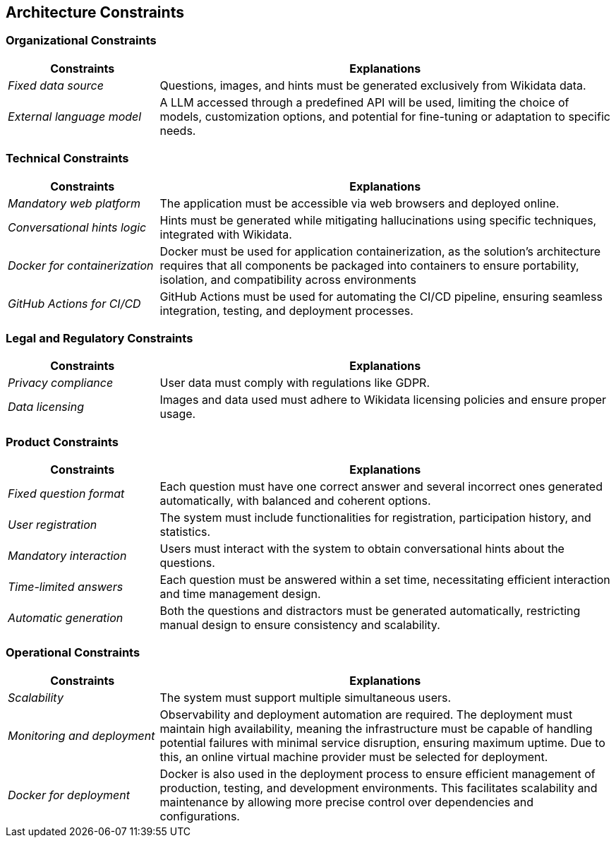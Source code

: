 ifndef::imagesdir[:imagesdir: ../images]

[[section-architecture-constraints]]
== Architecture Constraints


ifdef::arc42help[]
[role="arc42help"]
****
.Contents
Any requirement that constraints software architects in their freedom of design and implementation decisions or decision about the development process. These constraints sometimes go beyond individual systems and are valid for whole organizations and companies.

.Motivation
Architects should know exactly where they are free in their design decisions and where they must adhere to constraints.
Constraints must always be dealt with; they may be negotiable, though.

.Form
Simple tables of constraints with explanations.
If needed you can subdivide them into
technical constraints, organizational and political constraints and
conventions (e.g. programming or versioning guidelines, documentation or naming conventions)


.Further Information

See https://docs.arc42.org/section-2/[Architecture Constraints] in the arc42 documentation.

****
endif::arc42help[]

=== Organizational Constraints

[options="header",cols="1,3"]
|===
| Constraints        | Explanations        
| _Fixed data source_          | Questions, images, and hints must be generated exclusively from Wikidata data.
| _External language model_         | A LLM accessed through a predefined API will be used, limiting the choice of models, customization options, and potential for fine-tuning or adaptation to specific needs.
|===

=== Technical Constraints

[options="header",cols="1,3"]
|===
| Constraints        | Explanations        
| _Mandatory web platform_          | The application must be accessible via web browsers and deployed online.
| _Conversational hints logic_         | Hints must be generated while mitigating hallucinations using specific techniques, integrated with Wikidata.
| _Docker for containerization_     | Docker must be used for application containerization, as the solution's architecture requires that all components be packaged into containers to ensure portability, isolation, and compatibility across environments
| _GitHub Actions for CI/CD_        | GitHub Actions must be used for automating the CI/CD pipeline, ensuring seamless integration, testing, and deployment processes.
|===

=== Legal and Regulatory Constraints

[options="header",cols="1,3"]
|===
| Constraints        | Explanations        
| _Privacy compliance_          | User data must comply with regulations like GDPR.
| _Data licensing_         | Images and data used must adhere to Wikidata licensing policies and ensure proper usage.
|===

=== Product Constraints

[options="header",cols="1,3"]
|===
| Constraints        | Explanations       
| _Fixed question format_          | Each question must have one correct answer and several incorrect ones generated automatically, with balanced and coherent options. 
| _User registration_          | The system must include functionalities for registration, participation history, and statistics.
| _Mandatory interaction_         | Users must interact with the system to obtain conversational hints about the questions.
| _Time-limited answers_         | Each question must be answered within a set time, necessitating efficient interaction and time management design.
| _Automatic generation_          | Both the questions and distractors must be generated automatically, restricting manual design to ensure consistency and scalability.
|===

=== Operational Constraints

[options="header",cols="1,3"]
|===
| Constraints        | Explanations        
| _Scalability_          | The system must support multiple simultaneous users.
| _Monitoring and deployment_         | Observability and deployment automation are required. The deployment must maintain high availability, meaning the infrastructure must be capable of handling potential failures with minimal service disruption, ensuring maximum uptime. Due to this, an online virtual machine provider must be selected for deployment.
| _Docker for deployment_         | Docker is also used in the deployment process to ensure efficient management of production, testing, and development environments. This facilitates scalability and maintenance by allowing more precise control over dependencies and configurations.
|===
